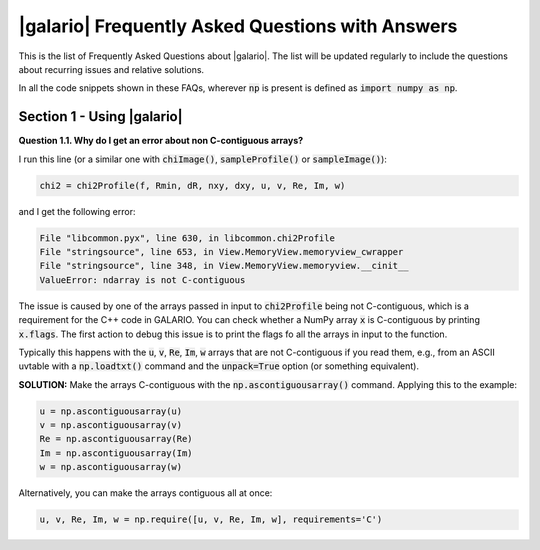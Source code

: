.. :FAQ:

.. default-role:: code
.. role:: bash(code)
   :language: bash

.. _FAQ:

=================================================
|galario| Frequently Asked Questions with Answers
=================================================

This is the list of Frequently Asked Questions about |galario|. The list will be updated regularly to include the questions about recurring issues and relative solutions.

In all the code snippets shown in these FAQs, wherever `np` is present is defined as  `import numpy as np`.


Section 1 - Using |galario|
--------------------------------------------

.. _FAQ1.1:

**Question 1.1. Why do I get an error about non C-contiguous arrays?**

I run this line (or a similar one with `chiImage()`, `sampleProfile()` or `sampleImage()`):

.. code-block:: python

    chi2 = chi2Profile(f, Rmin, dR, nxy, dxy, u, v, Re, Im, w)


and I get the following error:

.. code-block:: bash

  File "libcommon.pyx", line 630, in libcommon.chi2Profile
  File "stringsource", line 653, in View.MemoryView.memoryview_cwrapper
  File "stringsource", line 348, in View.MemoryView.memoryview.__cinit__
  ValueError: ndarray is not C-contiguous

The issue is caused by one of the arrays passed in input to `chi2Profile` being not C-contiguous, which is a requirement for the C++ code in GALARIO. You can check whether a NumPy array `x` is C-contiguous by printing `x.flags`. The first action to debug this issue is to print the flags fo all the arrays in input to the function.

Typically this happens with the `u`, `v`, `Re`, `Im`, `w` arrays that are not C-contiguous if you read them, e.g., from an ASCII uvtable with a `np.loadtxt()` command and the `unpack=True` option (or something equivalent).

**SOLUTION:** Make the arrays C-contiguous with the `np.ascontiguousarray()` command. Applying this to the example:

.. code-block:: python

    u = np.ascontiguousarray(u)
    v = np.ascontiguousarray(v)
    Re = np.ascontiguousarray(Re)
    Im = np.ascontiguousarray(Im)
    w = np.ascontiguousarray(w)

Alternatively, you can make the arrays contiguous all at once:

.. code-block:: python

    u, v, Re, Im, w = np.require([u, v, Re, Im, w], requirements='C')



..
    I get this error:
    ImportError                               Traceback (most recent call last)
    <ipython-input-144-ee2f01adc0c4> in <module>()
    ----> 1 from galario.double_cuda import sampleImage
    /Users/tdavis/anaconda/lib/python3.5/site-packages/galario/double_cuda/__init__.py in <module>()
    ----> 1 from .libcommon import *
          2
          3 _init()
          4
          5 import atexit
    ImportError: No module named 'galario.double_cuda.libcommon'

..
    2) I am mainly interested in using this for line cubes.
    Is the best way to do that to loop over and do each channel separately?
    Does that add overhead? Any way to cut that down?

..
    I have a single source, far from the center, what's the best way of modelling it?
    sampleProfile with dRa, dDec or sampleImage?
    Anything to pay attention to? -> nxy, dxy

    How do I check if nxy, dxy chosen are correct?

    How can I use more than one GPU?
